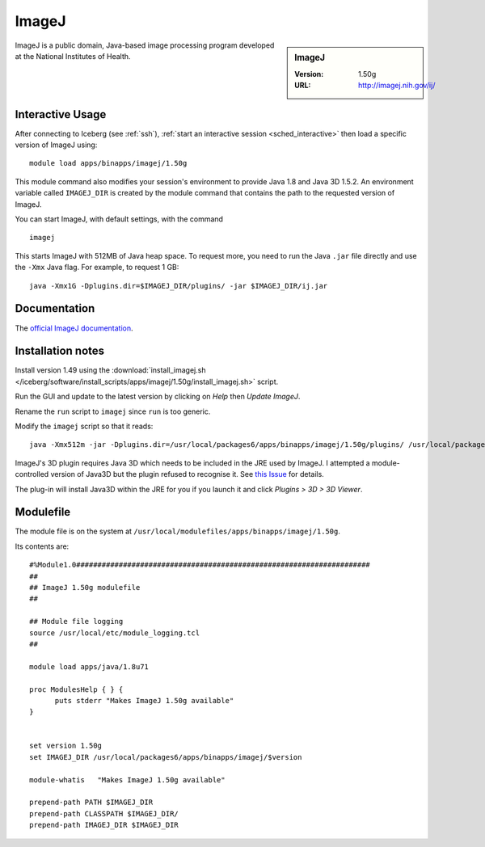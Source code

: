 ImageJ
======

.. sidebar:: ImageJ

   :Version: 1.50g
   :URL: http://imagej.nih.gov/ij/

ImageJ is a public domain, Java-based image processing program developed at the National Institutes of Health.

Interactive Usage
-----------------

After connecting to Iceberg (see :ref:`ssh`),  :ref:`start an interactive session <sched_interactive>` then
load a specific version of ImageJ using: ::

   module load apps/binapps/imagej/1.50g

This module command also modifies your session's environment to provide Java 1.8 and Java 3D 1.5.2.
An environment variable called ``IMAGEJ_DIR`` is created by the module command that contains the path to the requested version of ImageJ.

You can start ImageJ, with default settings, with the command ::

   imagej

This starts ImageJ with 512MB of Java heap space.
To request more,
you need to run the Java ``.jar`` file directly
and use the ``-Xmx`` Java flag.
For example, to request 1 GB: ::

   java -Xmx1G -Dplugins.dir=$IMAGEJ_DIR/plugins/ -jar $IMAGEJ_DIR/ij.jar

Documentation
-------------
The `official ImageJ documentation <http://imagej.nih.gov/ij/download.html>`__.

Installation notes
------------------

Install version 1.49 using the :download:`install_imagej.sh </iceberg/software/install_scripts/apps/imagej/1.50g/install_imagej.sh>` script.

Run the GUI and update to the latest version by clicking on *Help* then *Update ImageJ*.

Rename the ``run`` script to ``imagej`` since ``run`` is too generic.

Modify the ``imagej`` script so that it reads: ::

   java -Xmx512m -jar -Dplugins.dir=/usr/local/packages6/apps/binapps/imagej/1.50g/plugins/ /usr/local/packages6/apps/binapps/imagej/1.50g/ij.jar

ImageJ's 3D plugin requires Java 3D which needs to be included in the JRE used by ImageJ.
I attempted a module-controlled version of Java3D but the plugin refused to recognise it. 
See `this Issue <https://github.com/rcgsheffield/sheffield_hpc/issues/279>`__ for details.

The plug-in will install Java3D within the JRE for you if you launch it and click *Plugins > 3D > 3D Viewer*.

Modulefile
----------
The module file is on the system at ``/usr/local/modulefiles/apps/binapps/imagej/1.50g``.

Its contents are: ::

   #%Module1.0#####################################################################
   ##
   ## ImageJ 1.50g modulefile
   ##

   ## Module file logging
   source /usr/local/etc/module_logging.tcl
   ##

   module load apps/java/1.8u71

   proc ModulesHelp { } {
         puts stderr "Makes ImageJ 1.50g available"
   }


   set version 1.50g
   set IMAGEJ_DIR /usr/local/packages6/apps/binapps/imagej/$version

   module-whatis   "Makes ImageJ 1.50g available"

   prepend-path PATH $IMAGEJ_DIR
   prepend-path CLASSPATH $IMAGEJ_DIR/
   prepend-path IMAGEJ_DIR $IMAGEJ_DIR
